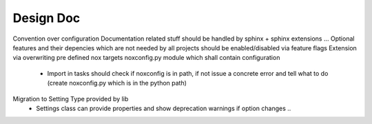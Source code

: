 Design Doc
----------
Convention over configuration
Documentation related stuff should be handled by sphinx + sphinx extensions ...
Optional features and their depencies which are not needed by all projects should be enabled/disabled via feature flags
Extension via overwriting pre defined nox targets
noxconfig.py module which shall contain configuration
 - Import in tasks should check if noxconfig is in path, if not issue a concrete error and tell what to do
   (create noxconfig.py which is in the python path)
Migration to Setting Type provided by lib
 - Settings class can provide properties and show deprecation warnings if option changes ..

